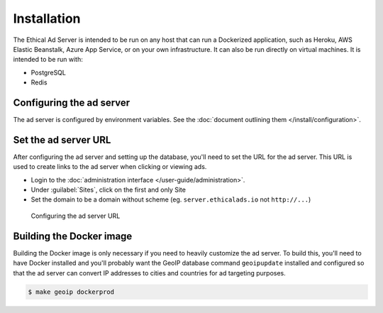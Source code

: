 Installation
============

The Ethical Ad Server is intended to be run on any host that can run a Dockerized application,
such as Heroku, AWS Elastic Beanstalk, Azure App Service, or on your own infrastructure.
It can also be run directly on virtual machines. It is intended to be run with:

* PostgreSQL
* Redis


Configuring the ad server
-------------------------

The ad server is configured by environment variables.
See the :doc:`document outlining them </install/configuration>`.


Set the ad server URL
---------------------

After configuring the ad server and setting up the database, you'll need to set the URL for the ad server.
This URL is used to create links to the ad server when clicking or viewing ads.

* Login to the :doc:`administration interface </user-guide/administration>`.
* Under :guilabel:`Sites`, click on the first and only Site
* Set the domain to be a domain without scheme (eg. ``server.ethicalads.io`` not ``http://...``)

.. figure:: /_static/img/install/configuring-server-url.png
    :alt: Configuring the ad server URL
    :width: 100%

    Configuring the ad server URL


Building the Docker image
-------------------------

Building the Docker image is only necessary if you need to heavily customize the ad server.
To build this, you'll need to have Docker installed and you'll probably want the GeoIP database
command ``geoipupdate`` installed and configured so that the ad server
can convert IP addresses to cities and countries for ad targeting purposes.

.. code-block:: bash

    $ make geoip dockerprod
